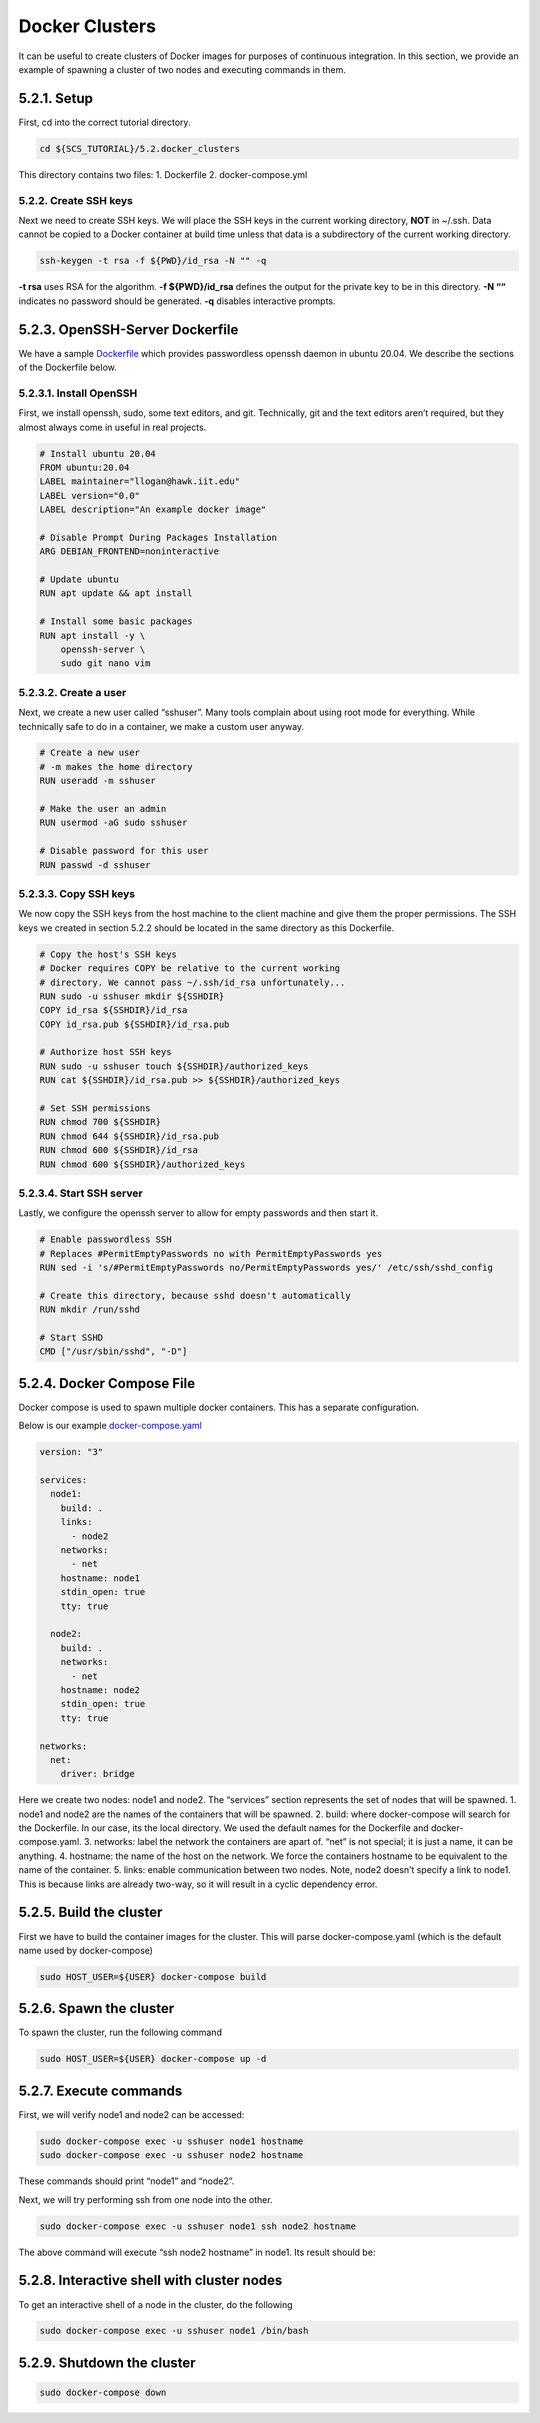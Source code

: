 ***************
Docker Clusters
***************

It can be useful to create clusters of Docker images for purposes of
continuous integration. In this section, we provide an example of
spawning a cluster of two nodes and executing commands in them.

5.2.1. Setup
------------

First, cd into the correct tutorial directory.

.. code:: bash

   cd ${SCS_TUTORIAL}/5.2.docker_clusters

This directory contains two files: 1. Dockerfile 2. docker-compose.yml

5.2.2. Create SSH keys
~~~~~~~~~~~~~~~~~~~~~~

Next we need to create SSH keys. We will place the SSH keys in the
current working directory, **NOT** in ~/.ssh. Data cannot be copied to a
Docker container at build time unless that data is a subdirectory of the
current working directory.

.. code:: bash

   ssh-keygen -t rsa -f ${PWD}/id_rsa -N "" -q

**-t rsa** uses RSA for the algorithm. **-f ${PWD}/id_rsa** defines the
output for the private key to be in this directory. **-N ““** indicates
no password should be generated. **-q** disables interactive prompts.

5.2.3. OpenSSH-Server Dockerfile
--------------------------------

We have a sample
`Dockerfile <https://github.com/scs-lab/scs-tutorial/blob/main/5.2.docker_clusters/Dockerfile>`__
which provides passwordless openssh daemon in ubuntu 20.04. We describe
the sections of the Dockerfile below.

5.2.3.1. Install OpenSSH
~~~~~~~~~~~~~~~~~~~~~~~~

First, we install openssh, sudo, some text editors, and git.
Technically, git and the text editors aren’t required, but they almost
always come in useful in real projects.

.. code:: dockerfile

   # Install ubuntu 20.04
   FROM ubuntu:20.04
   LABEL maintainer="llogan@hawk.iit.edu"
   LABEL version="0.0"
   LABEL description="An example docker image"

   # Disable Prompt During Packages Installation
   ARG DEBIAN_FRONTEND=noninteractive

   # Update ubuntu
   RUN apt update && apt install

   # Install some basic packages
   RUN apt install -y \
       openssh-server \
       sudo git nano vim

5.2.3.2. Create a user
~~~~~~~~~~~~~~~~~~~~~~

Next, we create a new user called “sshuser”. Many tools complain about
using root mode for everything. While technically safe to do in a
container, we make a custom user anyway.

.. code:: dockerfile

   # Create a new user
   # -m makes the home directory
   RUN useradd -m sshuser

   # Make the user an admin
   RUN usermod -aG sudo sshuser

   # Disable password for this user
   RUN passwd -d sshuser

5.2.3.3. Copy SSH keys
~~~~~~~~~~~~~~~~~~~~~~

We now copy the SSH keys from the host machine to the client machine and
give them the proper permissions. The SSH keys we created in section
5.2.2 should be located in the same directory as this Dockerfile.

.. code:: dockerfile

   # Copy the host's SSH keys
   # Docker requires COPY be relative to the current working
   # directory. We cannot pass ~/.ssh/id_rsa unfortunately...
   RUN sudo -u sshuser mkdir ${SSHDIR}
   COPY id_rsa ${SSHDIR}/id_rsa
   COPY id_rsa.pub ${SSHDIR}/id_rsa.pub

   # Authorize host SSH keys
   RUN sudo -u sshuser touch ${SSHDIR}/authorized_keys
   RUN cat ${SSHDIR}/id_rsa.pub >> ${SSHDIR}/authorized_keys

   # Set SSH permissions
   RUN chmod 700 ${SSHDIR}
   RUN chmod 644 ${SSHDIR}/id_rsa.pub
   RUN chmod 600 ${SSHDIR}/id_rsa
   RUN chmod 600 ${SSHDIR}/authorized_keys

5.2.3.4. Start SSH server
~~~~~~~~~~~~~~~~~~~~~~~~~

Lastly, we configure the openssh server to allow for empty passwords and
then start it.

.. code:: dockerfile

   # Enable passwordless SSH
   # Replaces #PermitEmptyPasswords no with PermitEmptyPasswords yes
   RUN sed -i 's/#PermitEmptyPasswords no/PermitEmptyPasswords yes/' /etc/ssh/sshd_config

   # Create this directory, because sshd doesn't automatically
   RUN mkdir /run/sshd

   # Start SSHD
   CMD ["/usr/sbin/sshd", "-D"]

5.2.4. Docker Compose File
--------------------------

Docker compose is used to spawn multiple docker containers. This has a
separate configuration.

Below is our example
`docker-compose.yaml <https://github.com/scs-lab/scs-tutorial/blob/main/5.2.docker_clusters/docker-compose.yaml>`__

.. code:: yaml

   version: "3"

   services:
     node1:
       build: .
       links:
         - node2
       networks:
         - net
       hostname: node1
       stdin_open: true
       tty: true

     node2:
       build: .
       networks:
         - net
       hostname: node2
       stdin_open: true
       tty: true

   networks:
     net:
       driver: bridge

Here we create two nodes: node1 and node2. The “services” section
represents the set of nodes that will be spawned. 1. node1 and node2 are
the names of the containers that will be spawned. 2. build: where
docker-compose will search for the Dockerfile. In our case, its the
local directory. We used the default names for the Dockerfile and
docker-compose.yaml. 3. networks: label the network the containers are
apart of. “net” is not special; it is just a name, it can be anything.
4. hostname: the name of the host on the network. We force the
containers hostname to be equivalent to the name of the container. 5.
links: enable communication between two nodes. Note, node2 doesn’t
specify a link to node1. This is because links are already two-way, so
it will result in a cyclic dependency error.

5.2.5. Build the cluster
------------------------

First we have to build the container images for the cluster. This will
parse docker-compose.yaml (which is the default name used by
docker-compose)

.. code:: bash

   sudo HOST_USER=${USER} docker-compose build

5.2.6. Spawn the cluster
------------------------

To spawn the cluster, run the following command

.. code:: bash

   sudo HOST_USER=${USER} docker-compose up -d

5.2.7. Execute commands
-----------------------

First, we will verify node1 and node2 can be accessed:

.. code:: bash

   sudo docker-compose exec -u sshuser node1 hostname
   sudo docker-compose exec -u sshuser node2 hostname

These commands should print “node1” and “node2”. |docker-compose exec
hostname results|

Next, we will try performing ssh from one node into the other.

.. code:: bash

   sudo docker-compose exec -u sshuser node1 ssh node2 hostname

The above command will execute “ssh node2 hostname” in node1. Its result
should be: |docker-compose exec ssh results|

5.2.8. Interactive shell with cluster nodes
-------------------------------------------

To get an interactive shell of a node in the cluster, do the following

.. code:: bash

   sudo docker-compose exec -u sshuser node1 /bin/bash

5.2.9. Shutdown the cluster
---------------------------

.. code:: bash

   sudo docker-compose down

.. |docker-compose exec hostname results| image:: images/5/5.2.7.docker-exec-hostname.png
.. |docker-compose exec ssh results| image:: images/5/5.2.7.ssh-test.png
